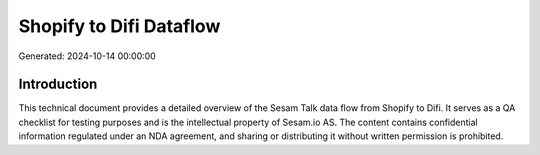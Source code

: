 ========================
Shopify to Difi Dataflow
========================

Generated: 2024-10-14 00:00:00

Introduction
------------

This technical document provides a detailed overview of the Sesam Talk data flow from Shopify to Difi. It serves as a QA checklist for testing purposes and is the intellectual property of Sesam.io AS. The content contains confidential information regulated under an NDA agreement, and sharing or distributing it without written permission is prohibited.
